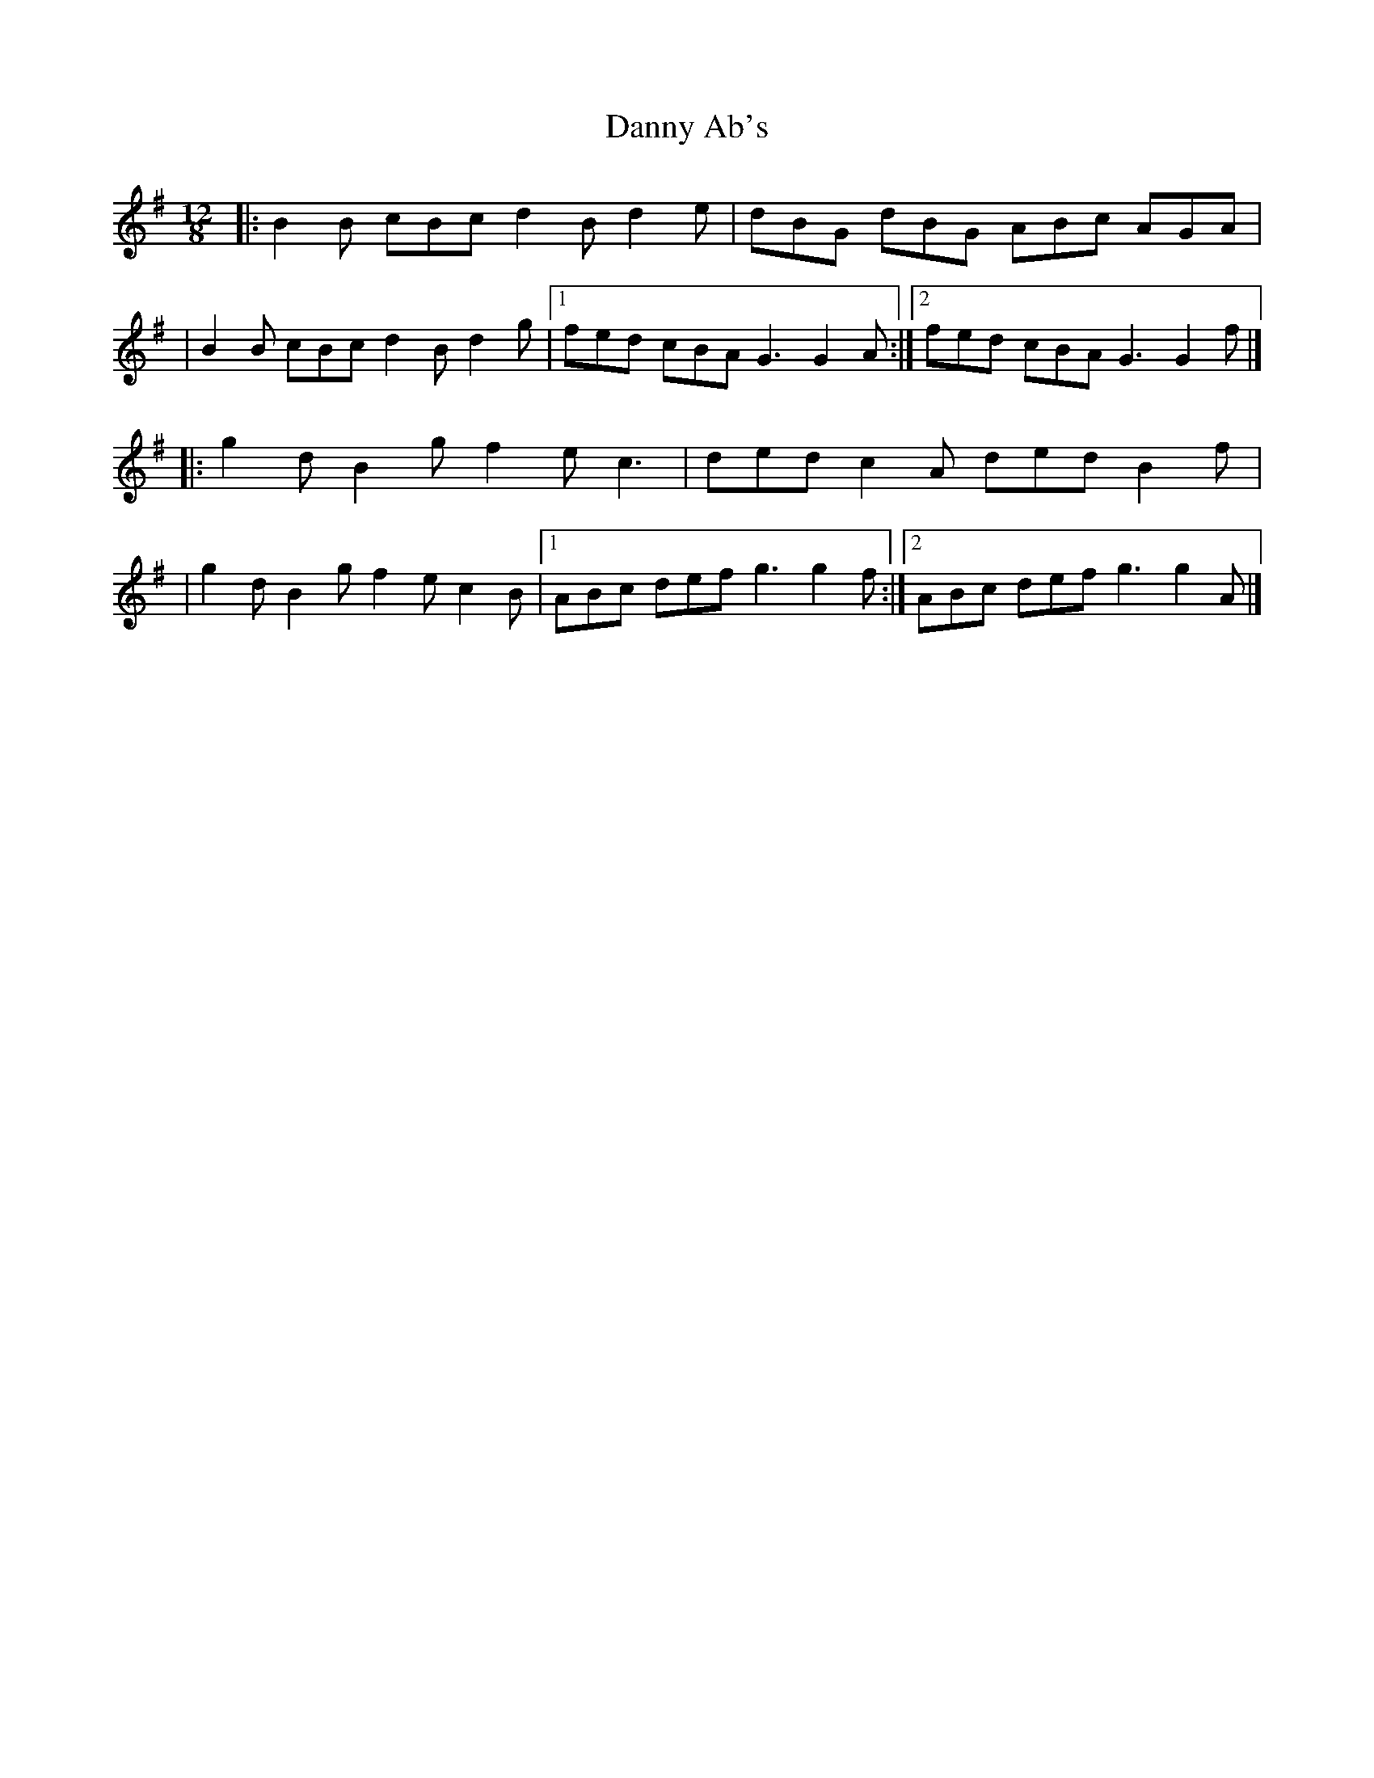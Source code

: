 X:1
T:Danny Ab's
R:slide
M:12/8
L:1/8
K:G
|:B2B cBc d2B d2e|dBG dBG ABc AGA|
|B2B cBc d2B d2g|1 fed cBA G3 G2A:|2 fed cBA G3 G2f|]
|:g2d B2g f2e c3|ded c2A ded B2f|
|g2d B2g f2e c2B|1 ABc def g3 g2f:|2 ABc def g3 g2A|]